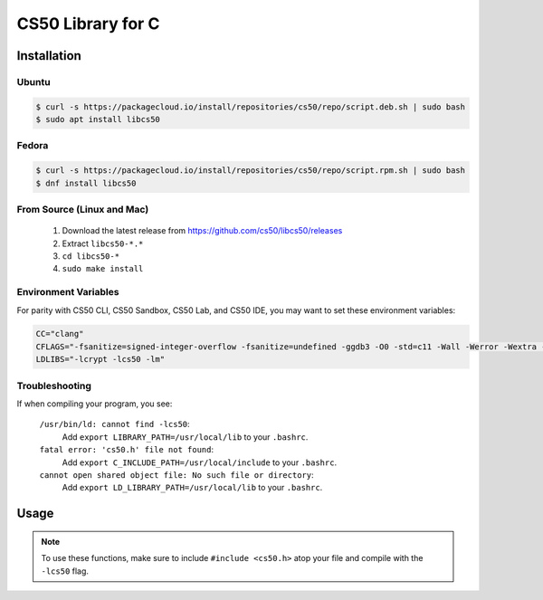 .. default-domain:: c
.. highlight:: c

============================
CS50 Library for C
============================

Installation
============

Ubuntu
-------

.. code-block:: bash
    
    $ curl -s https://packagecloud.io/install/repositories/cs50/repo/script.deb.sh | sudo bash
    $ sudo apt install libcs50


Fedora
-------
.. code-block:: bash 

        $ curl -s https://packagecloud.io/install/repositories/cs50/repo/script.rpm.sh | sudo bash
        $ dnf install libcs50


From Source (Linux and Mac)
---------------------------
  1. Download the latest release from https://github.com/cs50/libcs50/releases
  2. Extract ``libcs50-*.*``
  3. ``cd libcs50-*``
  4. ``sudo make install``



Environment Variables
---------------------

For parity with CS50 CLI, CS50 Sandbox, CS50 Lab, and CS50 IDE, you may want to set these environment variables:

.. code-block:: bash 

    CC="clang"
    CFLAGS="-fsanitize=signed-integer-overflow -fsanitize=undefined -ggdb3 -O0 -std=c11 -Wall -Werror -Wextra -Wno-sign-compare -Wno-unused-parameter -Wno-unused-variable -Wshadow"
    LDLIBS="-lcrypt -lcs50 -lm"

Troubleshooting
---------------

If when compiling your program, you see:


    ``/usr/bin/ld: cannot find -lcs50``:
        Add ``export LIBRARY_PATH=/usr/local/lib`` to your ``.bashrc``.
    
    ``fatal error: 'cs50.h' file not found``:
        Add ``export C_INCLUDE_PATH=/usr/local/include`` to your ``.bashrc``.
    
    ``cannot open shared object file: No such file or directory``:
        Add ``export LD_LIBRARY_PATH=/usr/local/lib`` to your ``.bashrc``.


Usage
=====

.. note::
    To use these functions, make sure to include ``#include <cs50.h>`` atop your file and compile with the ``-lcs50`` flag.


.. type:: string

    Type representing a C string. Aliased to :code:`char *`.

    Example usage::

        string s = "hello, world!";


.. function:: char get_char(const char *format, ...)
    
    :param format: the :func:`printf`-like format string used to display the prompt
    :param ...: values to be substituted into the format string a la :func:`printf`
    :returns: the :code:`char` equivalent to the line read from stdin, or :macro:`CHAR_MAX` on error

    Prompts user for a line of text from standard input and returns the equivalent :code:`char`;
    if text does not represent a single char, user is reprompted.

    Example usage::
        
        #include <stdio.h>
        #include <cs50.h>

        int main(void)
        {
            // attempt to read character from stdin
            char c = get_char("Enter char: ");

            // ensure character was read successfully
            if (c == CHAR_MAX)
            {
                return 1;
            }

            char next = get_char("You just entered %c. Enter another char: ", c);

            if (next == CHAR_MAX)
            {
                return 1;
            }

            printf("The last char you entered was %c\n", next);
        }



.. function:: double get_double(const char *format, ...)
    
    :param format: the :func:`printf`-like format string used to display the prompt
    :param ...: values to be substituted into the format string a la :func:`printf`

    :returns: the :code:`double` equivalent to the line read from stdin in [:macro:`DBL_MIN`, :macro:`DBL_MAX`), as precisely as possible, or :macro:`DBL_MAX` on error

    Prompts user for a line of text from standard input and returns the equivalent :code:`double`;
    if text does not represent a double or would cause overflow or underflow, user is reprompted.

    Example usage::

        double divide_doubles(void)
        {
            // read double from stdin
            double d = get_double("Enter a double: ");

            // make sure we read one successfully
            if (d == DBL_MAX)
            {
                return DBL_MAX;
            }

            double e = get_double("What do you want to divide %lf by? ", d);

            // make sure we don't divide by zero
            if (e == DBL_MAX || e == 0.0)
            {
                return DBL_MAX;
            }

            return i / j;
        }




.. function:: int get_int(const char *format, ...)
    
    :param format: the :func:`printf`-like format string used to display the prompt
    :param ...: values to be substituted into the format string a la :func:`printf`

    :returns: the :code:`int` equivalent to the line read from stdin in [:macro:`INT_MIN`, :macro:`INT_MAX`) or :macro:`INT_MAX` on error

    Prompts user for a line of text from standard input and returns the equivalent :code:`int`;
    if text does not represent an int or would cause overflow, user is reprompted.

    Example usage::


        #include <cs50.h>
        
        ... 

        // Returns the sum of two ints read from stdin, or INT_MAX if there was an error.
        int add_ints(void)
        {
            // read int from stdin
            int i = get_int("Enter an int: ");

            // make sure we read one successfully
            if (i == INT_MAX)
            {
                return INT_MAX;
            }

            int j = get_int("What do you want to add %d to? ", i);

            if (j == INT_MAX)
            {
                return INT_MAX;
            }

            return i + j;
        }


.. function:: float get_float(const char *format, ...)
    
    :param format: the :func:`printf`-like format string used to display the prompt
    :param ...: values to be substituted into the format string a la :func:`printf`

    :returns: the :code:`float` equivalent to the line read from stdin in [:macro:`FLT_MIN`, :macro:`FLT_MAX`), as precisely as possible, or :macro:`FLT_MAX` on error

    Prompts user for a line of text from standard input and returns the equivalent float;
    if text does not represent a float or would cause overflow or underflow, user is reprompted.

    Example usage::

        // Returns the product of two floats, or FLT_MAX on error.
        float multiply_floats(void)
        {
            // read float from stdin
            float f = get_float("Enter a float: ");

            // make sure we read one successfully
            if (f == FLT_MAX)
            {
                return FLT_MAX;
            }

            float g = get_float("What do you want to multiply %f by? ", f);

            if (g == FLT_MAX)
            {
                return FLT_MAX;
            }

            return f * g;
        }



.. function:: long get_long(const char *format, ...)
    
    :param format: the :func:`printf`-like format string used to display the prompt
    :param ...: values to be substituted into the format string a la :func:`printf`

    :returns: the :code:`long` equivalent to the line read from stdin in [:macro:`LONG_MIN`, :macro:`LONG_MAX`) or :macro:`LONG_MAX` on error

    Prompts user for a line of text from standard input and returns the equivalent :code:`long`; if text does not represent an int or would cause overflow, user is reprompted.

    Example usage::


        #include <cs50.h>
        
        ... 

        // Returns the difference of two longs read from stdin, or LONG_MAX if there was an error.
        long subtract_longs(void)
        {
            // read long from stdin
            long i = get_long("Enter a long: ");

            // make sure we read one successfully
            if (i == LONG_MAX)
            {
                return LONG_MAX;
            }

            long j = get_long("What do you want to subtract from %ld? ", i);

            if (j == LONG_MAX)
            {
                return LONG_MAX;
            }

            return i - j;
        }


.. function:: char *get_string(const char *format, ...)

    :param format: the :func:`printf`-like format string used to display the prompt
    :param ...: values to be substituted into the format string a la :func:`printf`

    :returns: the read line as a string sans line endings, or :macro:`NULL` on :macro:`EOF`.

   Prompts user for a line of text from standard input and returns it as a string (:code:`char *`),
   sans trailing line ending. Supports CR (``\r``), LF (``\n``), and CRLF (``\r\n``) as line
   endings. Stores string on heap, but library’s destructor frees memory on program’s
   exit.

   Example usage::

       int main(void)
       {
           string s = get_string("Enter string: ");

           // ensure string was read
           if (s == NULL)
           {
               return 1;
           }

           string next = get_string("You just entered %s. Enter a new string: ", s);

           if (next == NULL)
           {
               return 1;
           }

           printf("Your last string was %s\n", next);
       }

 

